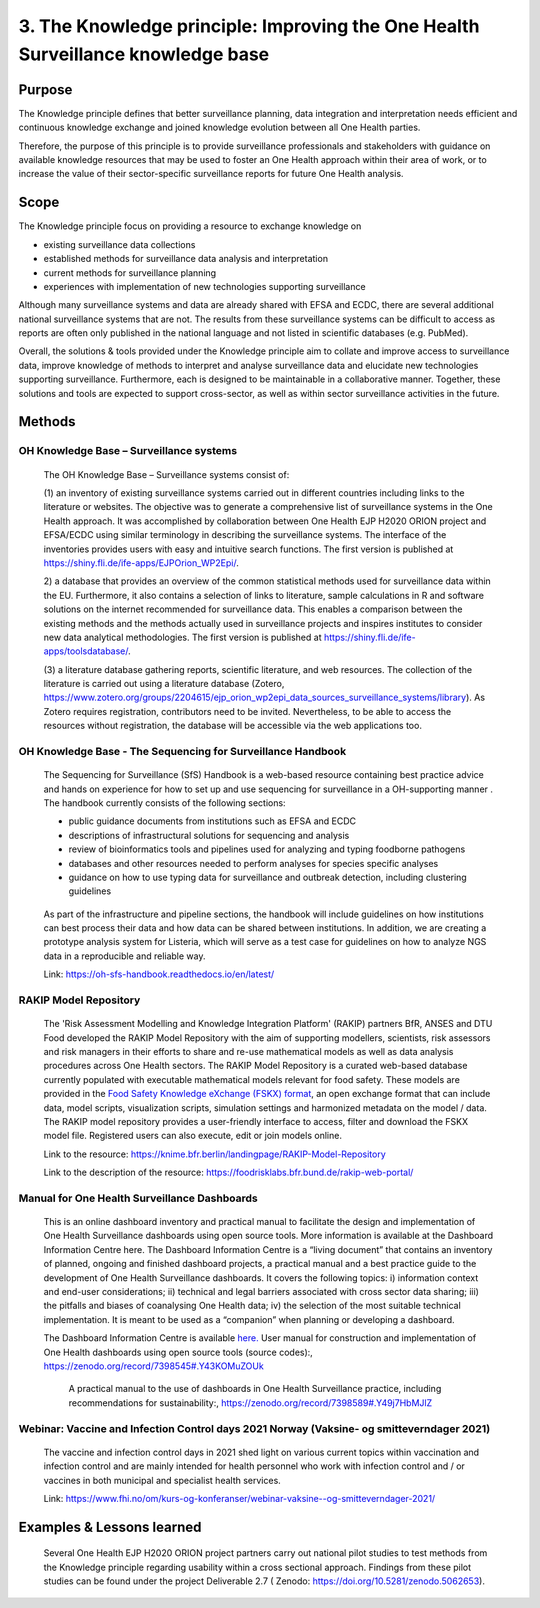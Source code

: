 =================================================================================
3. The Knowledge principle: Improving the One Health Surveillance knowledge base
=================================================================================



Purpose
-------

The Knowledge principle defines that better surveillance planning, data
integration and interpretation needs efficient and continuous knowledge
exchange and joined knowledge evolution between all One Health parties.

Therefore, the purpose of this principle is to provide surveillance
professionals and stakeholders with guidance on available knowledge
resources that may be used to foster an One Health approach within their area of
work, or to increase the value of their sector-specific surveillance
reports for future One Health analysis.


Scope
-----

The Knowledge principle focus on providing a resource to exchange
knowledge on

-  existing surveillance data collections

-  established methods for surveillance data analysis and interpretation

-  current methods for surveillance planning

-  experiences with implementation of new technologies supporting surveillance


Although many surveillance systems and data are already shared with EFSA
and ECDC, there are several additional national surveillance systems
that are not. The results from these surveillance systems can be
difficult to access as reports are often only published in the national
language and not listed in scientific databases (e.g. PubMed).

Overall, the solutions & tools provided under the Knowledge principle
aim to collate and improve access to surveillance data, improve
knowledge of methods to interpret and analyse surveillance data and
elucidate new technologies supporting surveillance. Furthermore, each is
designed to be maintainable in a collaborative manner. Together, these
solutions and tools are expected to support cross-sector, as well as
within sector surveillance activities in the future.


Methods
-------

OH Knowledge Base – Surveillance systems
'''''''''''''''''''''''

   The OH Knowledge Base – Surveillance systems consist of:

   (1) an inventory of existing surveillance systems carried out in
   different countries including links to the literature or websites.
   The objective was to generate a comprehensive list of surveillance
   systems in the One Health approach. It was accomplished by
   collaboration between One Health EJP H2020 ORION project and EFSA/ECDC using 
   similar terminology in describing the surveillance systems. The interface of
   the inventories provides users with easy and intuitive search
   functions. The first version is published at
   https://shiny.fli.de/ife-apps/EJPOrion_WP2Epi/.

   2) a database that provides an overview of the common statistical
   methods used for surveillance data within the EU. Furthermore, it
   also contains a selection of links to literature, sample calculations
   in R and software solutions on the internet recommended for
   surveillance data. This enables a comparison between the existing
   methods and the methods actually used in surveillance projects and
   inspires institutes to consider new data analytical methodologies.
   The first version is published at
   https://shiny.fli.de/ife-apps/toolsdatabase/.

   (3) a literature database gathering reports, scientific literature,
   and web resources. The collection of the literature is carried out
   using a literature database (Zotero,
   https://www.zotero.org/groups/2204615/ejp_orion_wp2epi_data_sources_surveillance_systems/library).
   As Zotero requires registration, contributors need to be invited.
   Nevertheless, to be able to access the resources without
   registration, the database will be accessible via the web
   applications too.


OH Knowledge Base - The Sequencing for Surveillance Handbook
''''''''''''''''''''''''''''''''''''''''''''''''''''''''''''

   The Sequencing for Surveillance (SfS) Handbook is a web-based
   resource containing best practice advice and hands on experience for
   how to set up and use sequencing for surveillance in a OH-supporting
   manner . The handbook currently consists of the following sections:
   
   -  public guidance documents from institutions such as EFSA and ECDC

   -  descriptions of infrastructural solutions for sequencing and analysis

   -  review of bioinformatics tools and pipelines used for analyzing and typing foodborne pathogens

   -  databases and other resources needed to perform analyses for species specific analyses

   -  guidance on how to use typing data for surveillance and outbreak detection, including clustering guidelines

..

   As part of the infrastructure and pipeline sections, the handbook
   will include guidelines on how institutions can best process their
   data and how data can be shared between institutions. In addition, we
   are creating a prototype analysis system for Listeria, which will
   serve as a test case for guidelines on how to analyze NGS data in a
   reproducible and reliable way.

   Link: https://oh-sfs-handbook.readthedocs.io/en/latest/

..
RAKIP Model Repository
''''''''''''''''''''''''''''''''''''''''''''''''''''''''''''

   The 'Risk Assessment Modelling and Knowledge Integration Platform'
   (RAKIP) partners BfR, ANSES and DTU Food developed the RAKIP Model
   Repository with the aim of supporting modellers, scientists, risk
   assessors and risk managers in their efforts to share and re-use
   mathematical models as well as data analysis procedures across One Health
   sectors. The RAKIP Model Repository is a curated web-based database
   currently populated with executable mathematical models relevant for
   food safety. These models are provided in the `Food Safety Knowledge
   eXchange (FSKX) format <https://oh-surveillance-codex.readthedocs.io/en/latest/4-the-data-principle.html#fskx-format-guidance-document>`__, 
   an open exchange format that can include data,
   model scripts, visualization scripts, simulation settings and harmonized
   metadata on the model / data. The RAKIP model repository provides a
   user-friendly interface to access, filter and download the FSKX model
   file. Registered users can also execute, edit or join models online.

   Link to the resource:
   https://knime.bfr.berlin/landingpage/RAKIP-Model-Repository

   Link to the description of the resource:
   https://foodrisklabs.bfr.bund.de/rakip-web-portal/

Manual for One Health Surveillance Dashboards
'''''''''''''''''''''''''''''''''''''''''''''

  This is an online dashboard inventory and practical manual to facilitate the design and implementation of
  One Health Surveillance dashboards using open source tools. More information is available at the
  Dashboard Information Centre here.
  The Dashboard Information Centre is a “living document” that contains an inventory of planned, ongoing and
  finished dashboard projects, a practical manual and a best practice guide to the development of One Health
  Surveillance dashboards. It covers the following topics: i) information context and end-user considerations; ii)
  technical and legal barriers associated with cross sector data sharing; iii) the pitfalls and biases of coanalysing
  One Health data; iv) the selection of the most suitable technical implementation. It is meant to be
  used as a “companion” when planning or developing a dashboard.
  
  The Dashboard Information Centre is available `here. <https://sva-se.github.io/MATRIX-dashboards/>`_ 
  User manual for construction and implementation of One Health dashboards using open source tools (source codes):, https://zenodo.org/record/7398545#.Y43KOMuZOUk

   A  practical  manual  to  the  use  of  dashboards  in One  Health Surveillance practice, including recommendations for sustainability:, https://zenodo.org/record/7398589#.Y49j7HbMJlZ
   
Webinar: Vaccine and Infection Control days 2021 Norway (Vaksine- og smitteverndager 2021)
'''''''''''''''''''''''''''''''''''''''''''''''''''''''''''''''''''''''''''''''''''''''''''

   The vaccine and infection control days in 2021 shed light on various
   current topics within vaccination and infection control and are mainly
   intended for health personnel who work with infection control and / or
   vaccines in both municipal and specialist health services. 

   Link:
   https://www.fhi.no/om/kurs-og-konferanser/webinar-vaksine--og-smitteverndager-2021/



Examples & Lessons learned
--------------------------

   Several One Health EJP H2020 ORION project partners carry out national 
   pilot studies to test methods from the Knowledge principle regarding 
   usability within a cross sectional approach. Findings from these pilot 
   studies can be found under the project Deliverable 2.7 ( Zenodo: https://doi.org/10.5281/zenodo.5062653).
